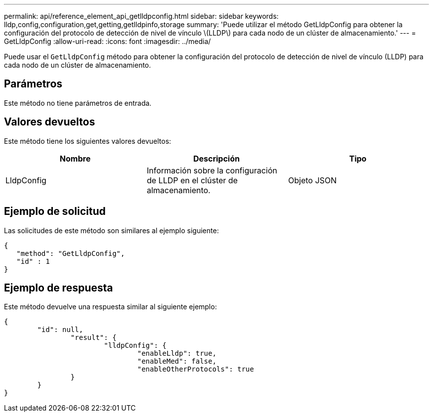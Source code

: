 ---
permalink: api/reference_element_api_getlldpconfig.html 
sidebar: sidebar 
keywords: lldp,config,configuration,get,getting,getlldpinfo,storage 
summary: 'Puede utilizar el método GetLldpConfig para obtener la configuración del protocolo de detección de nivel de vínculo \(LLDP\) para cada nodo de un clúster de almacenamiento.' 
---
= GetLldpConfig
:allow-uri-read: 
:icons: font
:imagesdir: ../media/


[role="lead"]
Puede usar el `GetLldpConfig` método para obtener la configuración del protocolo de detección de nivel de vínculo (LLDP) para cada nodo de un clúster de almacenamiento.



== Parámetros

Este método no tiene parámetros de entrada.



== Valores devueltos

Este método tiene los siguientes valores devueltos:

|===
| Nombre | Descripción | Tipo 


 a| 
LldpConfig
 a| 
Información sobre la configuración de LLDP en el clúster de almacenamiento.
 a| 
Objeto JSON

|===


== Ejemplo de solicitud

Las solicitudes de este método son similares al ejemplo siguiente:

[listing]
----
{
   "method": "GetLldpConfig",
   "id" : 1
}
----


== Ejemplo de respuesta

Este método devuelve una respuesta similar al siguiente ejemplo:

[listing]
----
{
	"id": null,
		"result": {
			"lldpConfig": {
				"enableLldp": true,
				"enableMed": false,
				"enableOtherProtocols": true
		}
	}
}
----